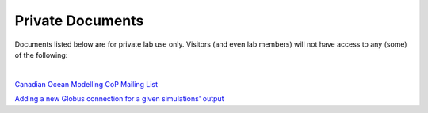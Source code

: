 Private Documents
=================

Documents listed below are for private lab use only. Visitors (and even lab members) will not have access to any (some) of the following:

|

`Canadian Ocean Modelling CoP Mailing List <https://docs.google.com/spreadsheets/d/1xGssxamdmkPad8VqQXDaNQx0X5e5x3DbsxvJdhWWFfk/edit?usp=sharing>`_ 

`Adding a new Globus connection for a given simulations' output <https://docs.google.com/document/d/1eOFCLQNFgwlZ1jzGw7n80C6iPMrYOwAH_2X92iqW8K0/edit?usp=sharing>`_ 


